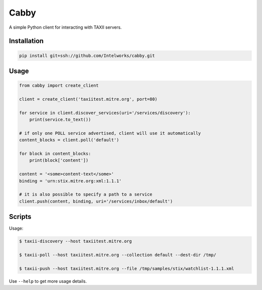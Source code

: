 ============
Cabby
============

A simple Python client for interacting with TAXII servers.


Installation
============

.. code-block:: python

  pip install git+ssh://github.com/Intelworks/cabby.git


Usage
=====

.. code-block:: python

  from cabby import create_client

  client = create_client('taxiitest.mitre.org', port=80)

  for service in client.discover_services(uri='/services/discovery'):
      print(service.to_text())

  # if only one POLL service advertised, client will use it automatically
  content_blocks = client.poll('default')

  for block in content_blocks:
      print(block['content'])

  content = '<some>content-text</some>'
  binding = 'urn:stix.mitre.org:xml:1.1.1'

  # it is also possible to specify a path to a service
  client.push(content, binding, uri='/services/inbox/default')


Scripts
=======

Usage:

.. code-block:: console

  $ taxii-discovery --host taxiitest.mitre.org

  $ taxii-poll --host taxiitest.mitre.org --collection default --dest-dir /tmp/

  $ taxii-push --host taxiitest.mitre.org --file /tmp/samples/stix/watchlist-1.1.1.xml

Use ``--help`` to get more usage details.
